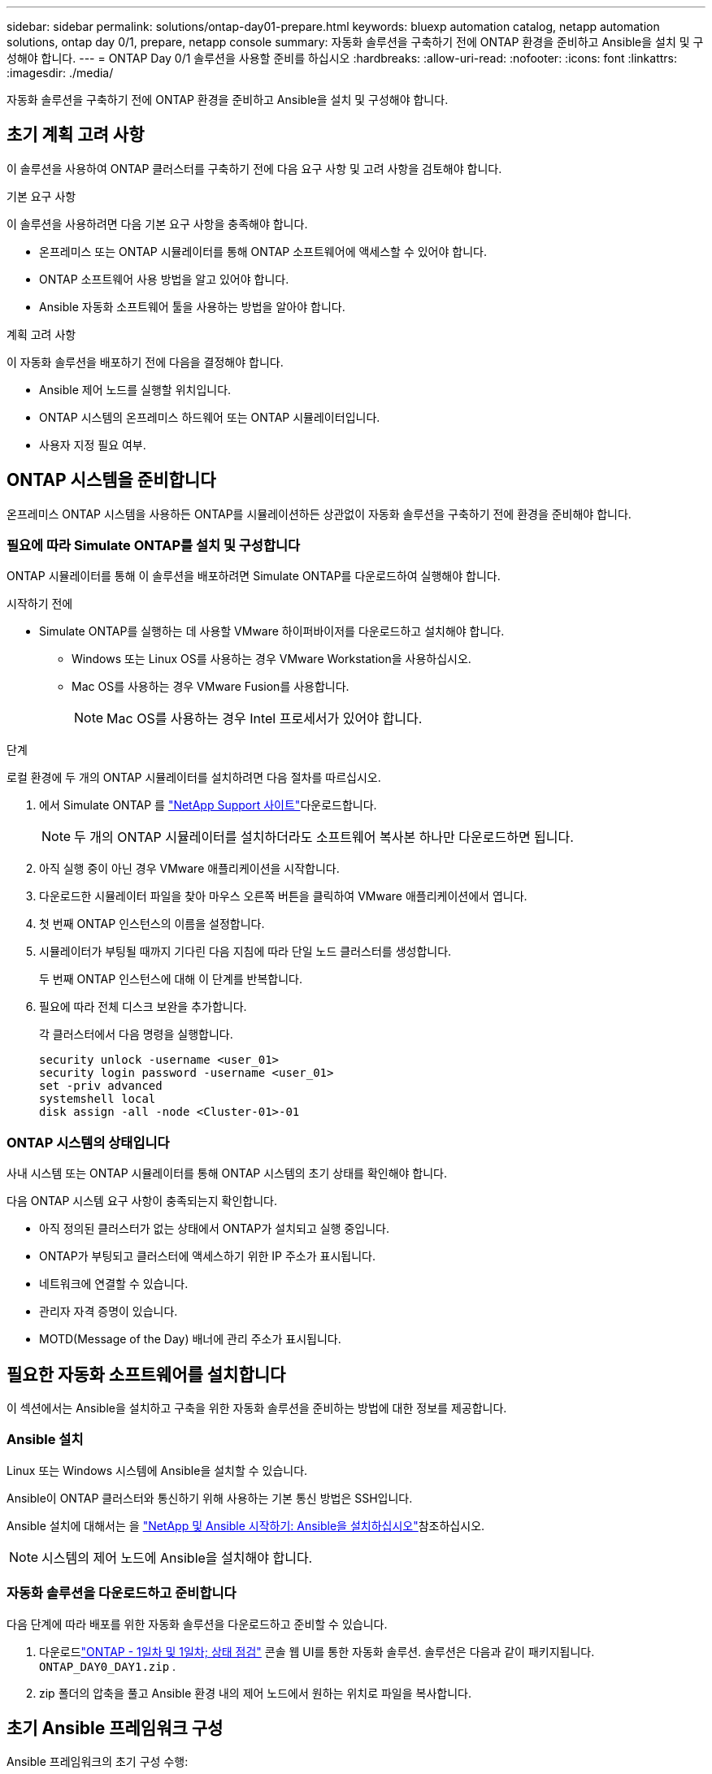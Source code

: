 ---
sidebar: sidebar 
permalink: solutions/ontap-day01-prepare.html 
keywords: bluexp automation catalog, netapp automation solutions, ontap day 0/1, prepare, netapp console 
summary: 자동화 솔루션을 구축하기 전에 ONTAP 환경을 준비하고 Ansible을 설치 및 구성해야 합니다. 
---
= ONTAP Day 0/1 솔루션을 사용할 준비를 하십시오
:hardbreaks:
:allow-uri-read: 
:nofooter: 
:icons: font
:linkattrs: 
:imagesdir: ./media/


[role="lead"]
자동화 솔루션을 구축하기 전에 ONTAP 환경을 준비하고 Ansible을 설치 및 구성해야 합니다.



== 초기 계획 고려 사항

이 솔루션을 사용하여 ONTAP 클러스터를 구축하기 전에 다음 요구 사항 및 고려 사항을 검토해야 합니다.

.기본 요구 사항
이 솔루션을 사용하려면 다음 기본 요구 사항을 충족해야 합니다.

* 온프레미스 또는 ONTAP 시뮬레이터를 통해 ONTAP 소프트웨어에 액세스할 수 있어야 합니다.
* ONTAP 소프트웨어 사용 방법을 알고 있어야 합니다.
* Ansible 자동화 소프트웨어 툴을 사용하는 방법을 알아야 합니다.


.계획 고려 사항
이 자동화 솔루션을 배포하기 전에 다음을 결정해야 합니다.

* Ansible 제어 노드를 실행할 위치입니다.
* ONTAP 시스템의 온프레미스 하드웨어 또는 ONTAP 시뮬레이터입니다.
* 사용자 지정 필요 여부.




== ONTAP 시스템을 준비합니다

온프레미스 ONTAP 시스템을 사용하든 ONTAP를 시뮬레이션하든 상관없이 자동화 솔루션을 구축하기 전에 환경을 준비해야 합니다.



=== 필요에 따라 Simulate ONTAP를 설치 및 구성합니다

ONTAP 시뮬레이터를 통해 이 솔루션을 배포하려면 Simulate ONTAP를 다운로드하여 실행해야 합니다.

.시작하기 전에
* Simulate ONTAP를 실행하는 데 사용할 VMware 하이퍼바이저를 다운로드하고 설치해야 합니다.
+
** Windows 또는 Linux OS를 사용하는 경우 VMware Workstation을 사용하십시오.
** Mac OS를 사용하는 경우 VMware Fusion를 사용합니다.
+

NOTE: Mac OS를 사용하는 경우 Intel 프로세서가 있어야 합니다.





.단계
로컬 환경에 두 개의 ONTAP 시뮬레이터를 설치하려면 다음 절차를 따르십시오.

. 에서 Simulate ONTAP 를 link:https://mysupport.netapp.com/site/tools/tool-eula/ontap-simulate["NetApp Support 사이트"^]다운로드합니다.
+

NOTE: 두 개의 ONTAP 시뮬레이터를 설치하더라도 소프트웨어 복사본 하나만 다운로드하면 됩니다.

. 아직 실행 중이 아닌 경우 VMware 애플리케이션을 시작합니다.
. 다운로드한 시뮬레이터 파일을 찾아 마우스 오른쪽 버튼을 클릭하여 VMware 애플리케이션에서 엽니다.
. 첫 번째 ONTAP 인스턴스의 이름을 설정합니다.
. 시뮬레이터가 부팅될 때까지 기다린 다음 지침에 따라 단일 노드 클러스터를 생성합니다.
+
두 번째 ONTAP 인스턴스에 대해 이 단계를 반복합니다.

. 필요에 따라 전체 디스크 보완을 추가합니다.
+
각 클러스터에서 다음 명령을 실행합니다.

+
[source, cli]
----
security unlock -username <user_01>
security login password -username <user_01>
set -priv advanced
systemshell local
disk assign -all -node <Cluster-01>-01
----




=== ONTAP 시스템의 상태입니다

사내 시스템 또는 ONTAP 시뮬레이터를 통해 ONTAP 시스템의 초기 상태를 확인해야 합니다.

다음 ONTAP 시스템 요구 사항이 충족되는지 확인합니다.

* 아직 정의된 클러스터가 없는 상태에서 ONTAP가 설치되고 실행 중입니다.
* ONTAP가 부팅되고 클러스터에 액세스하기 위한 IP 주소가 표시됩니다.
* 네트워크에 연결할 수 있습니다.
* 관리자 자격 증명이 있습니다.
* MOTD(Message of the Day) 배너에 관리 주소가 표시됩니다.




== 필요한 자동화 소프트웨어를 설치합니다

이 섹션에서는 Ansible을 설치하고 구축을 위한 자동화 솔루션을 준비하는 방법에 대한 정보를 제공합니다.



=== Ansible 설치

Linux 또는 Windows 시스템에 Ansible을 설치할 수 있습니다.

Ansible이 ONTAP 클러스터와 통신하기 위해 사용하는 기본 통신 방법은 SSH입니다.

Ansible 설치에 대해서는 을 link:https://netapp.io/2018/10/08/getting-started-with-netapp-and-ansible-install-ansible/["NetApp 및 Ansible 시작하기: Ansible을 설치하십시오"^]참조하십시오.


NOTE: 시스템의 제어 노드에 Ansible을 설치해야 합니다.



=== 자동화 솔루션을 다운로드하고 준비합니다

다음 단계에 따라 배포를 위한 자동화 솔루션을 다운로드하고 준비할 수 있습니다.

. 다운로드link:https://console.netapp.com/automationCatalog["ONTAP - 1일차 및 1일차; 상태 점검"^] 콘솔 웹 UI를 통한 자동화 솔루션.  솔루션은 다음과 같이 패키지됩니다. `ONTAP_DAY0_DAY1.zip` .
. zip 폴더의 압축을 풀고 Ansible 환경 내의 제어 노드에서 원하는 위치로 파일을 복사합니다.




== 초기 Ansible 프레임워크 구성

Ansible 프레임워크의 초기 구성 수행:

. 로 이동합니다 `playbooks/inventory/group_vars/all`.
. 파일 암호 해독 `vault.yml`:
+
`ansible-vault decrypt playbooks/inventory/group_vars/all/vault.yml`

+
볼트 암호를 입력하라는 메시지가 나타나면 다음 임시 암호를 입력합니다.

+
`NetApp123!`

+

IMPORTANT: "NetApp123!"는 파일과 해당 볼트 암호를 해독하기 위한 임시 암호입니다. `vault.yml` 처음 사용한 후에는 * 자신의 암호를 사용하여 * 파일을 암호화해야 합니다.

. 다음 Ansible 파일을 수정합니다.
+
** `clusters.yml` - 환경에 맞게 이 파일의 값을 수정합니다.
** `vault.yml` - 파일을 해독한 후 사용자 환경에 맞게 ONTAP 클러스터, 사용자 이름 및 암호 값을 수정합니다.
** `cfg.yml` - 에 대한 파일 경로를 `log2file` 설정하고 `cfg` 을(를) 표시하려면 을 `raw_service_request`(를 `True`) 로 설정합니다 `show_request`.
+
 `raw_service_request`로그 파일과 실행 중에 변수가 표시됩니다.

+

NOTE: 나열된 각 파일에는 요구 사항에 따라 수정하는 방법에 대한 지침이 포함된 설명이 포함되어 있습니다.



. 파일 다시 암호화 `vault.yml`:
+
`ansible-vault encrypt playbooks/inventory/group_vars/all/vault.yml`

+

NOTE: 암호화 시 볼트에 대한 새 암호를 선택하라는 메시지가 표시됩니다.

. 유효한 Python 인터프리터를 찾아 `playbooks/inventory/hosts` 설정합니다.
. 서비스 구축 `framework_test`:
+
다음 명령을 실행하면 `na_ontap_info` 값이 인 `cluster_identity_info` 모듈이 `gather_subset` 실행됩니다. 이렇게 하면 기본 구성이 올바른지 확인하고 클러스터와 통신할 수 있는지 확인합니다.

+
[source, cli]
----
ansible-playbook -i inventory/hosts site.yml -e cluster_name=<CLUSTER_NAME>
-e logic_operation=framework-test
----
+
각 클러스터에 대해 명령을 실행합니다.

+
성공하면 다음 예와 유사한 출력이 표시됩니다.

+
[listing]
----
PLAY RECAP *********************************************************************************
localhost : ok=12 changed=1 unreachable=0 failed=0 skipped=6
The key is ‘rescued=0’ and ‘failed=0’..
----

